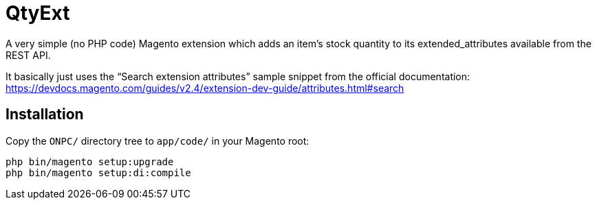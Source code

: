 = QtyExt

A very simple (no PHP code) Magento extension which adds an item's stock quantity to its extended_attributes available from the REST API.

It basically just uses the "`Search extension attributes`" sample snippet from the official documentation: https://devdocs.magento.com/guides/v2.4/extension-dev-guide/attributes.html#search

== Installation

Copy the `ONPC/` directory tree to `app/code/` in your Magento root:

```
php bin/magento setup:upgrade
php bin/magento setup:di:compile
```

